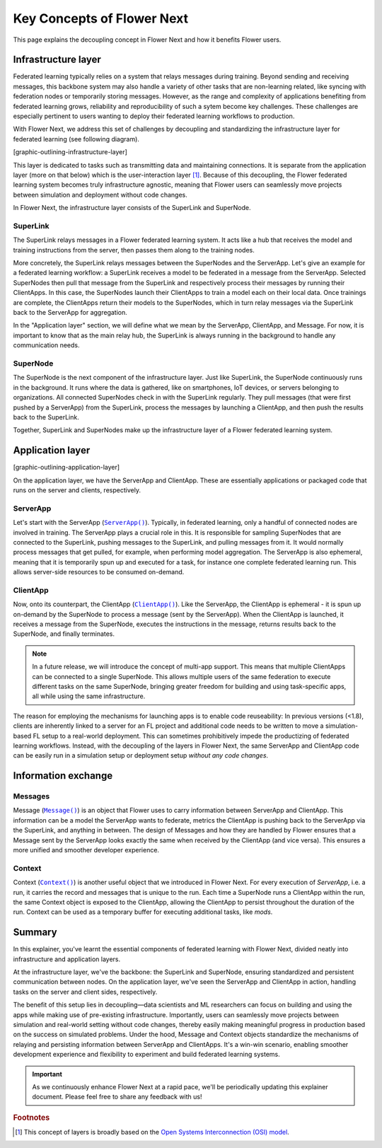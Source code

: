 Key Concepts of Flower Next
===========================

This page explains the decoupling concept in Flower Next and how it benefits Flower users.

.. |clientapp_link| replace:: ``ClientApp()``
.. |serverapp_link| replace:: ``ServerApp()``
.. |message_link| replace:: ``Message()``
.. |context_link| replace:: ``Context()``
.. _clientapp_link: ref-api/flwr.client.ClientApp.html
.. _serverapp_link: ref-api/flwr.server.ServerApp.html
.. _message_link: ref-api/flwr.common.Message.html
.. _context_link: ref-api/flwr.common.Context.html

Infrastructure layer
--------------------
Federated learning typically relies on a system that relays messages during training. Beyond sending and receiving messages, this backbone system may also handle a variety of other tasks that are non-learning related, like syncing with federation nodes or temporarily storing messages. However, as the range and complexity of applications benefiting from federated learning grows, reliability and reproducibility of such a sytem become key challenges. These challenges are especially pertinent to users wanting to deploy their federated learning workflows to production.

With Flower Next, we address this set of challenges by decoupling and standardizing the infrastructure layer for federated learning (see following diagram).

[graphic-outlining-infrastructure-layer]

This layer is dedicated to tasks such as transmitting data and maintaining connections. It is separate from the application layer (more on that below) which is the user-interaction layer [#f1]_. Because of this decoupling, the Flower federated learning system becomes truly infrastructure agnostic, meaning that Flower users can seamlessly move projects between simulation and deployment without code changes. 

In Flower Next, the infrastructure layer consists of the SuperLink and SuperNode.

SuperLink
~~~~~~~~~
The SuperLink relays messages in a Flower federated learning system. It acts like a hub that receives the model and training instructions from the server, then passes them along to the training nodes.

More concretely, the SuperLink relays messages between the SuperNodes and the ServerApp. Let's give an example for a federated learning workflow: a SuperLink receives a model to be federated in a message from the ServerApp. Selected SuperNodes then pull that message from the SuperLink and respectively process their messages by running their ClientApps. In this case, the SuperNodes launch their ClientApps to train a model each on their local data. Once trainings are complete, the ClientApps return their models to the SuperNodes, which in turn relay messages via the SuperLink back to the ServerApp for aggregation.

..
    TODO: Add section labels where appropriate: https://docs.readthedocs.io/en/stable/guides/cross-referencing-with-sphinx.html#automatically-label-sections

In the "Application layer" section, we will define what we mean by the ServerApp, ClientApp, and Message. For now, it is important to know that as the main relay hub, the SuperLink is always running in the background to handle any communication needs. 

SuperNode
~~~~~~~~~
The SuperNode is the next component of the infrastructure layer. Just like SuperLink, the SuperNode continuously runs in the background. It runs where the data is gathered, like on smartphones, IoT devices, or servers belonging to organizations. All connected SuperNodes check in with the SuperLink regularly. They pull messages (that were first pushed by a ServerApp) from the SuperLink, process the messages by launching a ClientApp, and then push the results back to the SuperLink.

Together, SuperLink and SuperNodes make up the infrastructure layer of a Flower federated learning system.

Application layer
-----------------
[graphic-outlining-application-layer]

On the application layer, we have the ServerApp and ClientApp. These are essentially applications or packaged code that runs on the server and clients, respectively.

ServerApp
~~~~~~~~~
Let's start with the ServerApp (|serverapp_link|_). Typically, in federated learning, only a handful of connected nodes are involved in training. The ServerApp plays a crucial role in this. It is responsible for sampling SuperNodes that are connected to the SuperLink, pushing messages to the SuperLink, and pulling messages from it. It would normally process messages that get pulled, for example, when performing model aggregation. The ServerApp is also ephemeral, meaning that it is temporarily spun up and executed for a task, for instance one complete federated learning run. This allows server-side resources to be consumed on-demand.

ClientApp
~~~~~~~~~
Now, onto its counterpart, the ClientApp (|clientapp_link|_). Like the ServerApp, the ClientApp is ephemeral - it is spun up on-demand by the SuperNode to process a message (sent by the ServerApp). When the ClientApp is launched, it receives a message from the SuperNode, executes the instructions in the message, returns results back to the SuperNode, and finally terminates.

.. note::
    In a future release, we will introduce the concept of multi-app support. This means that multiple ClientApps can be connected to a single SuperNode. This allows multiple users of the same federation to execute different tasks on the same SuperNode, bringing greater freedom for building and using task-specific apps, all while using the same infrastructure.

The reason for employing the mechanisms for launching apps is to enable code reuseability: In previous versions (<1.8), clients are inherently linked to a server for an FL project and additional code needs to be written to move a simulation-based FL setup to a real-world deployment. This can sometimes prohibitively impede the productizing of federated learning workflows. Instead, with the decoupling of the layers in Flower Next, the same ServerApp and ClientApp code can be easily run in a simulation setup or deployment setup *without any code changes*.

Information exchange
--------------------
Messages
~~~~~~~~
Message (|message_link|_) is an object that Flower uses to carry information between ServerApp and ClientApp. This information can be a model the ServerApp wants to federate, metrics the ClientApp is pushing back to the ServerApp via the SuperLink, and anything in between. The design of Messages and how they are handled by Flower ensures that a Message sent by the ServerApp looks exactly the same when received by the ClientApp (and vice versa). This ensures a more unified and smoother developer experience.

Context
~~~~~~~
Context (|context_link|_) is another useful object that we introduced in Flower Next. For every execution of `ServerApp`, i.e. a run, it carries the record and messages that is unique to the run. Each time a SuperNode runs a ClientApp within the run, the same Context object is exposed to the ClientApp, allowing the ClientApp to persist throughout the duration of the run. Context can be used as a temporary buffer for executing additional tasks, like `mods`. 

Summary
-------
In this explainer, you've learnt the essential components of federated learning with Flower Next, divided neatly into infrastructure and application layers.

At the infrastructure layer, we've the backbone: the SuperLink and SuperNode, ensuring standardized and persistent communication between nodes. On the application layer, we've seen the ServerApp and ClientApp in action, handling tasks on the server and client sides, respectively.

The benefit of this setup lies in decoupling—data scientists and ML researchers can focus on building and using the apps while making use of pre-existing infrastructure. Importantly, users can seamlessly move projects between simulation and real-world setting without code changes, thereby easily making meaningful progress in production based on the success on simulated problems. Under the hood, Message and Context objects standardize the mechanisms of relaying and persisting information between ServerApp and ClientApps. It's a win-win scenario, enabling smoother development experience and flexibility to experiment and build federated learning systems.

.. admonition:: Important
    :class: important

    As we continuously enhance Flower Next at a rapid pace, we'll be periodically updating this explainer document. Please feel free to share any feedback with us!

.. rubric:: Footnotes

.. [#f1] This concept of layers is broadly based on the `Open Systems Interconnection (OSI) model <https://en.wikipedia.org/wiki/OSI_model>`_.
